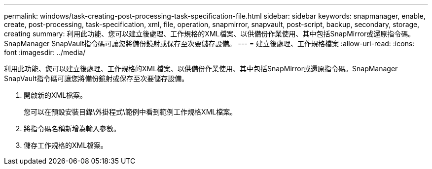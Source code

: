 ---
permalink: windows/task-creating-post-processing-task-specification-file.html 
sidebar: sidebar 
keywords: snapmanager, enable, create, post-processing, task-specification, xml, file, operation, snapmirror, snapvault, post-script, backup, secondary, storage, creating 
summary: 利用此功能、您可以建立後處理、工作規格的XML檔案、以供備份作業使用、其中包括SnapMirror或還原指令碼。SnapManager SnapVault指令碼可讓您將備份鏡射或保存至次要儲存設備。 
---
= 建立後處理、工作規格檔案
:allow-uri-read: 
:icons: font
:imagesdir: ../media/


[role="lead"]
利用此功能、您可以建立後處理、工作規格的XML檔案、以供備份作業使用、其中包括SnapMirror或還原指令碼。SnapManager SnapVault指令碼可讓您將備份鏡射或保存至次要儲存設備。

. 開啟新的XML檔案。
+
您可以在預設安裝目錄\外掛程式\範例中看到範例工作規格XML檔案。

. 將指令碼名稱新增為輸入參數。
. 儲存工作規格的XML檔案。

